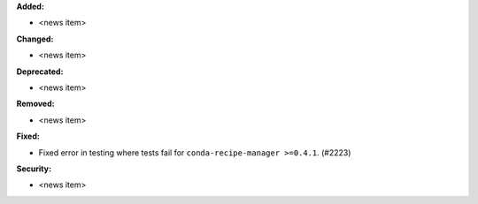 **Added:**

* <news item>

**Changed:**

* <news item>

**Deprecated:**

* <news item>

**Removed:**

* <news item>

**Fixed:**

* Fixed error in testing where tests fail for ``conda-recipe-manager >=0.4.1``. (#2223)

**Security:**

* <news item>
